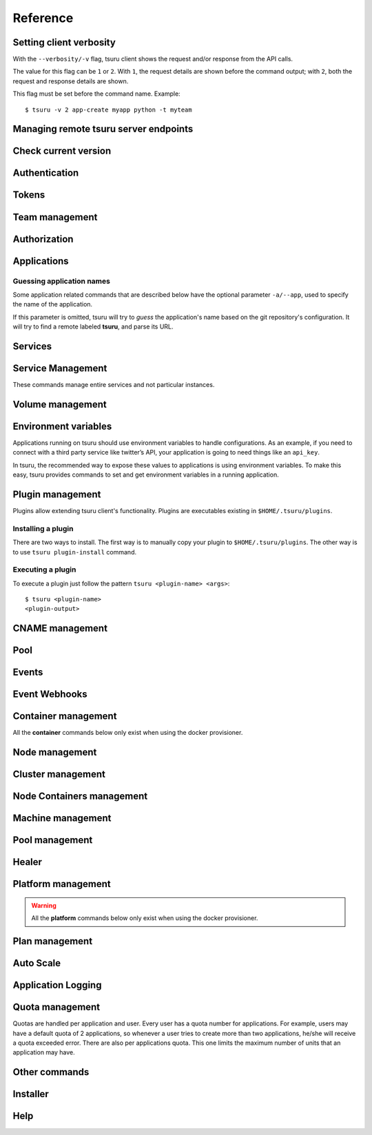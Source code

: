 Reference
~~~~~~~~~

Setting client verbosity
=========================

With the ``--verbosity/-v`` flag, tsuru client shows the request and/or response from the API calls.

The value for this flag can be ``1`` or ``2``. With ``1``, the request details are shown before the command output; with ``2``, both the request and response details are shown.

This flag must be set before the command name. Example:

::

    $ tsuru -v 2 app-create myapp python -t myteam

Managing remote tsuru server endpoints
======================================

.. tsuru-command:: target

.. tsuru-command:: target-add
   :title: Add a new target
.. tsuru-command:: target-list
   :title: List existing targets
.. tsuru-command:: target-set
   :title: Set a target as current
.. tsuru-command:: target-remove
   :title: Removes an existing target

Check current version
=====================

.. tsuru-command:: version

Authentication
==============

.. tsuru-command:: user-list
   :title: List users
.. tsuru-command:: user-create
   :title: Create a user
.. tsuru-command:: user-remove
   :title: Remove your user from tsuru server
.. tsuru-command:: user-info
   :title: Retrieve information about the current user
.. tsuru-command:: login
   :title: Login
.. tsuru-command:: logout
   :title: Logout
.. tsuru-command:: change-password
   :title: Change user's password
.. tsuru-command:: reset-password
   :title: Resets user's password
.. tsuru-command:: token-show
   :title: Show current valid API token
.. tsuru-command:: token-regenerate
   :title: Regenerate API token

Tokens
======

.. tsuru-command:: token-create
   :title: Creates a new API token
.. tsuru-command:: token-update
   :title: Updates an existing API token
.. tsuru-command:: token-delete
   :title: Deletes an existing API token
.. tsuru-command:: token-list
   :title: List existing tokens
.. tsuru-command:: token-info
   :title: Show detailed information about a token

Team management
===============

.. tsuru-command:: team-create
   :title: Create a new team
.. tsuru-command:: team-update
   :title: Update a team
.. tsuru-command:: team-remove
   :title: Remove a team
.. tsuru-command:: team-list
   :title: List teams current user is member

Authorization
=============

.. tsuru-command:: permission-list
   :title: List all available permissions
.. tsuru-command:: role-add
   :title: Create a new role
.. tsuru-command:: role-update
   :title: Update a role
.. tsuru-command:: role-remove
   :title: Remove a role
.. tsuru-command:: role-list
   :title: List all created roles
.. tsuru-command:: role-info
   :title: Info about specific role
.. tsuru-command:: role-permission-add
   :title: Add a permission to a role
.. tsuru-command:: role-permission-remove
   :title: Remove a permission from a role
.. tsuru-command:: role-assign
   :title: Assign a role to a user
.. tsuru-command:: role-dissociate
   :title: Dissociate a role from a user
.. tsuru-command:: role-default-list
   :title: List default roles
.. tsuru-command:: role-default-add
   :title: Add new default roles
.. tsuru-command:: role-default-remove
   :title: Remove default roles

Applications
============

Guessing application names
--------------------------

Some application related commands that are described below have the optional
parameter ``-a/--app``, used to specify the name of the application.

If this parameter is omitted, tsuru will try to *guess* the application's name
based on the git repository's configuration. It will try to find a remote labeled
**tsuru**, and parse its URL.


.. tsuru-command:: platform-list
   :title: List of available platforms

.. tsuru-command:: plan-list
   :title: List of available plans

.. tsuru-command:: app-create
   :title: Create an application
.. tsuru-command:: app-update
   :title: Update an application
.. tsuru-command:: app-remove
   :title: Remove an application
.. tsuru-command:: app-list
   :title: List your applications
.. tsuru-command:: app-info
   :title: Display information about an application
.. tsuru-command:: app-log
   :title: Show logs of an application
.. tsuru-command:: app-stop
   :title: Stop an application
.. tsuru-command:: app-start
   :title: Start an application
.. tsuru-command:: app-restart
   :title: Restart an application
.. tsuru-command:: app-swap
   :title: Swap the routing between two applications
.. tsuru-command:: unit-add
   :title: Add new units to an application
.. tsuru-command:: unit-remove
   :title: Remove units from an application
.. tsuru-command:: unit-set
   :title: Set the desired number of units for an application's process
.. tsuru-command:: app-grant
   :title: Allow a team to access an application
.. tsuru-command:: app-revoke
   :title: Revoke a team's access to an application
.. tsuru-command:: app-run
   :title: Run an arbitrary command in application's containers
.. tsuru-command:: app-shell
   :title: Open a shell to an application's container
.. tsuru-command:: app-deploy
   :title: Deploy
.. tsuru-command:: app-deploy-list
   :title: List deploys
.. tsuru-command:: app-deploy-rollback
   :title: Rollback deploy
.. tsuru-command:: certificate-set
   :title: Set application certificate
.. tsuru-command:: certificate-unset
   :title: Unset application certificate
.. tsuru-command:: certificate-list
   :title: List application certificates
.. tsuru-command:: app-metadata-set
   :title: Sets metadata such as labels and annotations for an application.
.. tsuru-command:: app-metadata-get
   :title: Retrieves metadata for an application.
.. tsuru-command:: app-metadata-unset
   :title: Unsets metadata such as labels and annotations for an application


Services
========

.. tsuru-command:: service-list
   :title: List available services and instances
.. tsuru-command:: service-info
   :title: Display information about a service
.. tsuru-command:: service-instance-add
   :title: Create a service instance
.. tsuru-command:: service-instance-update
   :title: Update a service instance
.. tsuru-command:: service-instance-remove
   :title: Remove a service instance
.. tsuru-command:: service-instance-info
   :title: Display the information of a service instance
.. tsuru-command:: service-instance-bind
   :title: Bind an application to a service instance
.. tsuru-command:: service-instance-unbind
   :title: Unbind an application from a service instance
.. tsuru-command:: service-instance-grant
   :title: Grant access to a team in service instance
.. tsuru-command:: service-instance-revoke
   :title: Revoke access to a team in service instance

Service Management
==================

These commands manage entire services and not particular instances.

.. tsuru-command:: service-create
   :title: Create a service

.. tsuru-command:: service-destroy
   :title: Destroy a service

.. tsuru-command:: service-update
   :title: Update a service

.. tsuru-command:: service-template
   :title: Generate a manifest template file

.. tsuru-command:: service-doc-add
   :title: Add documentation to a service

.. tsuru-command:: service-doc-get
   :title: Get documentation of a service


Volume management
=================

.. tsuru-command:: volume-create
   :title: Creates a new volume

.. tsuru-command:: volume-update
   :title: Updates an existing volume

.. tsuru-command:: volume-delete
   :title: Deletes a volume

.. tsuru-command:: volume-list
   :title: List existing volumes

.. tsuru-command:: volume-plan-list
   :title: List available volume plans

.. tsuru-command:: volume-bind
   :title: Bind a volume to an application

.. tsuru-command:: volume-unbind
   :title: Unbinds a volume from an application

.. tsuru-command:: volume-info
   :title: Show details about a volume

Environment variables
=====================

Applications running on tsuru should use environment variables to handle
configurations. As an example, if you need to connect with a third party service
like twitter’s API, your application is going to need things like an ``api_key``.

In tsuru, the recommended way to expose these values to applications is using
environment variables. To make this easy, tsuru provides commands to set and get
environment variables in a running application.

.. tsuru-command:: env-set
   :title: Set environment variables
.. tsuru-command:: env-get
   :title: Show environment variables
.. tsuru-command:: env-unset
   :title: Unset environment variables


Plugin management
=================

Plugins allow extending tsuru client's functionality. Plugins are executables
existing in ``$HOME/.tsuru/plugins``.

Installing a plugin
-------------------

There are two ways to install. The first way is to manually copy your plugin to
``$HOME/.tsuru/plugins``.  The other way is to use ``tsuru plugin-install``
command.


.. tsuru-command:: plugin-install
   :title: Install a plugin
.. tsuru-command:: plugin-list
   :title: List installed plugins
.. tsuru-command:: plugin-remove
   :title: Remove a plugin

Executing a plugin
------------------

To execute a plugin just follow the pattern ``tsuru <plugin-name> <args>``:

.. highlight:: bash

::

    $ tsuru <plugin-name>
    <plugin-output>

CNAME management
================

.. tsuru-command:: cname-add
   :title: Add a CNAME to the app
.. tsuru-command:: cname-remove
   :title: Remove a CNAME from the app

Pool
====

.. tsuru-command:: pool-list
   :title: List available pool

Events
======

.. tsuru-command:: event-list
   :title: List all events

.. tsuru-command:: event-info
   :title: Show detailed information about an event

.. tsuru-command:: event-cancel
   :title: Cancel an event

.. tsuru-command:: event-block-add
   :title: Adds an event block

.. tsuru-command:: event-block-remove
   :title: Removes an event block

Event Webhooks
==============

.. tsuru-command:: event-webhook-list
   :title: List all webhooks

.. tsuru-command:: event-webhook-create
   :title: Creates a webhook

.. tsuru-command:: event-webhook-update
   :title: Updates a webhook

.. tsuru-command:: event-webhook-delete
   :title: Deletes a webhook

Container management
====================

All the **container** commands below only exist when using the docker
provisioner.

.. _tsuru_admin_container_move_cmd:

.. tsuru-command:: container-move
  :title: Moves single container

.. _tsuru_admin_containers_move_cmd:

.. tsuru-command:: containers-move
  :title: Moves all containers from on node

Node management
===============

.. _tsuru_node_add_cmd:

.. tsuru-command:: node-add
  :title: Add a new node

.. _tsuru_node_list_cmd:

.. tsuru-command:: node-list
  :title: List nodes in cluster

.. tsuru-command:: node-update
  :title: Update a node

.. _tsuru_node_remove_cmd:

.. tsuru-command:: node-remove
  :title: Remove a node

.. _tsuru_node_rebalance_cmd:

.. tsuru-command:: node-rebalance
  :title: Rebalance containers in nodes

Cluster management
==================

.. tsuru-command:: cluster-add
  :title: Add a new cluster

.. tsuru-command:: cluster-update
  :title: Updates an existing cluster

.. tsuru-command:: cluster-list
  :title: List clusters

.. tsuru-command:: cluster-remove
  :title: Remove a cluster

.. tsuru-command:: provisioner-list
  :title: List provisioners available for clusters

.. tsuru-command:: provisioner-info
  :title: Details about a cluster provisioner

Node Containers management
==========================

.. tsuru-command:: node-container-add
  :title: Add a new node container

.. tsuru-command:: node-container-delete
  :title: Delete an existing node container

.. tsuru-command:: node-container-update
  :title: Update an existing node container

.. tsuru-command:: node-container-list
  :title: List existing node containers

.. tsuru-command:: node-container-info
  :title: Show information abort a node container

.. tsuru-command:: node-container-upgrade
  :title: Upgrade node container version on docker nodes

Machine management
==================

.. _tsuru_machines_list_cmd:

.. tsuru-command:: machine-list
  :title: List IaaS machines

.. _tsuru_machine_destroy_cmd:

.. tsuru-command:: machine-destroy
  :title: Destroy IaaS machine

.. tsuru-command:: machine-template-list
  :title: List machine templates

.. _tsuru_machine_template_add_cmd:

.. tsuru-command:: machine-template-add
  :title: Add machine template

.. tsuru-command:: machine-template-remove
  :title: Remove machine template

.. tsuru-command:: machine-template-update
   :title: Update machine template

Pool management
===============

.. tsuru-command:: pool-add
  :title: Add a new pool

.. tsuru-command:: pool-update
  :title: Update pool attributes

.. tsuru-command:: pool-remove
  :title: Remove a pool

Healer
======

.. tsuru-command:: healing-list
  :title: List latest healing events

.. tsuru-command:: node-healing-info
  :title: Show node healing config information

.. tsuru-command:: node-healing-update
  :title: Update node healing configuration

.. tsuru-command:: node-healing-delete
  :title: Delete node healing configuration

Platform management
===================

.. warning::

   All the **platform** commands below only exist when using the docker
   provisioner.

.. _tsuru_platform_add_cmd:

.. tsuru-command:: platform-add
  :title: Add a new platform

.. _tsuru_platform_update_cmd:

.. tsuru-command:: platform-update
  :title: Update an existing platform

.. tsuru-command:: platform-remove
  :title: Remove an existing platform


Plan management
===============

.. _tsuru_plan_create:

.. tsuru-command:: plan-create
  :title: Create a new plan

.. tsuru-command:: plan-remove
  :title: Remove an existing plan

.. tsuru-command:: router-list
  :title: List available routers


Auto Scale
==========

.. tsuru-command:: node-autoscale-list
  :title: List auto scale events

.. tsuru-command:: node-autoscale-run
  :title: Run auto scale process algorithm once

.. tsuru-command:: node-autoscale-info
  :title: Show auto scale rules

.. tsuru-command:: node-autoscale-rule-set
  :title: Set a new auto scale rule

.. tsuru-command:: node-autoscale-rule-remove
  :title: Remove an auto scale rule


Application Logging
===================

.. tsuru-command:: docker-log-update
  :title: Update logging configuration

.. tsuru-command:: docker-log-info
  :title: Show logging configuration


Quota management
================

Quotas are handled per application and user. Every user has a quota number for
applications. For example, users may have a default quota of 2 applications, so
whenever a user tries to create more than two applications, he/she will receive
a quota exceeded error. There are also per applications quota. This one limits
the maximum number of units that an application may have.

.. tsuru-command:: app-quota-change
  :title: Change application quota

.. tsuru-command:: user-quota-change
  :title: Change user quota

.. tsuru-command:: app-quota-view
  :title: View application quota

.. tsuru-command:: user-quota-view
  :title: View user quota

Other commands
==============

.. tsuru-command:: app-unlock
  :title: Unlock an application

.. tsuru-command:: tag-list
  :title: List tags with their associated apps and service instances

Installer
=========

.. tsuru-command:: install-create
   :title: Install Tsuru and it's components

.. tsuru-command:: install-host-list
   :title: List hosts created by the installer

.. tsuru-command:: install-ssh
   :title: SSH into an host created by the installer

.. tsuru-command:: install-remove
  :title: Uninstall Tsuru and it's components

Help
====

.. tsuru-command:: help
   :title: Display all available commands

